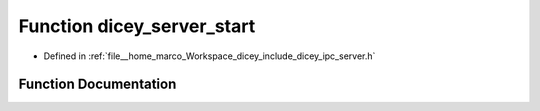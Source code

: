 .. _exhale_function_server_8h_1a7c33e591df30bd008a0fa09f0430f4f3:

Function dicey_server_start
===========================

- Defined in :ref:`file__home_marco_Workspace_dicey_include_dicey_ipc_server.h`


Function Documentation
----------------------


.. doxygenfunction:: dicey_server_start(struct dicey_server *, struct dicey_addr)
   :project: dicey